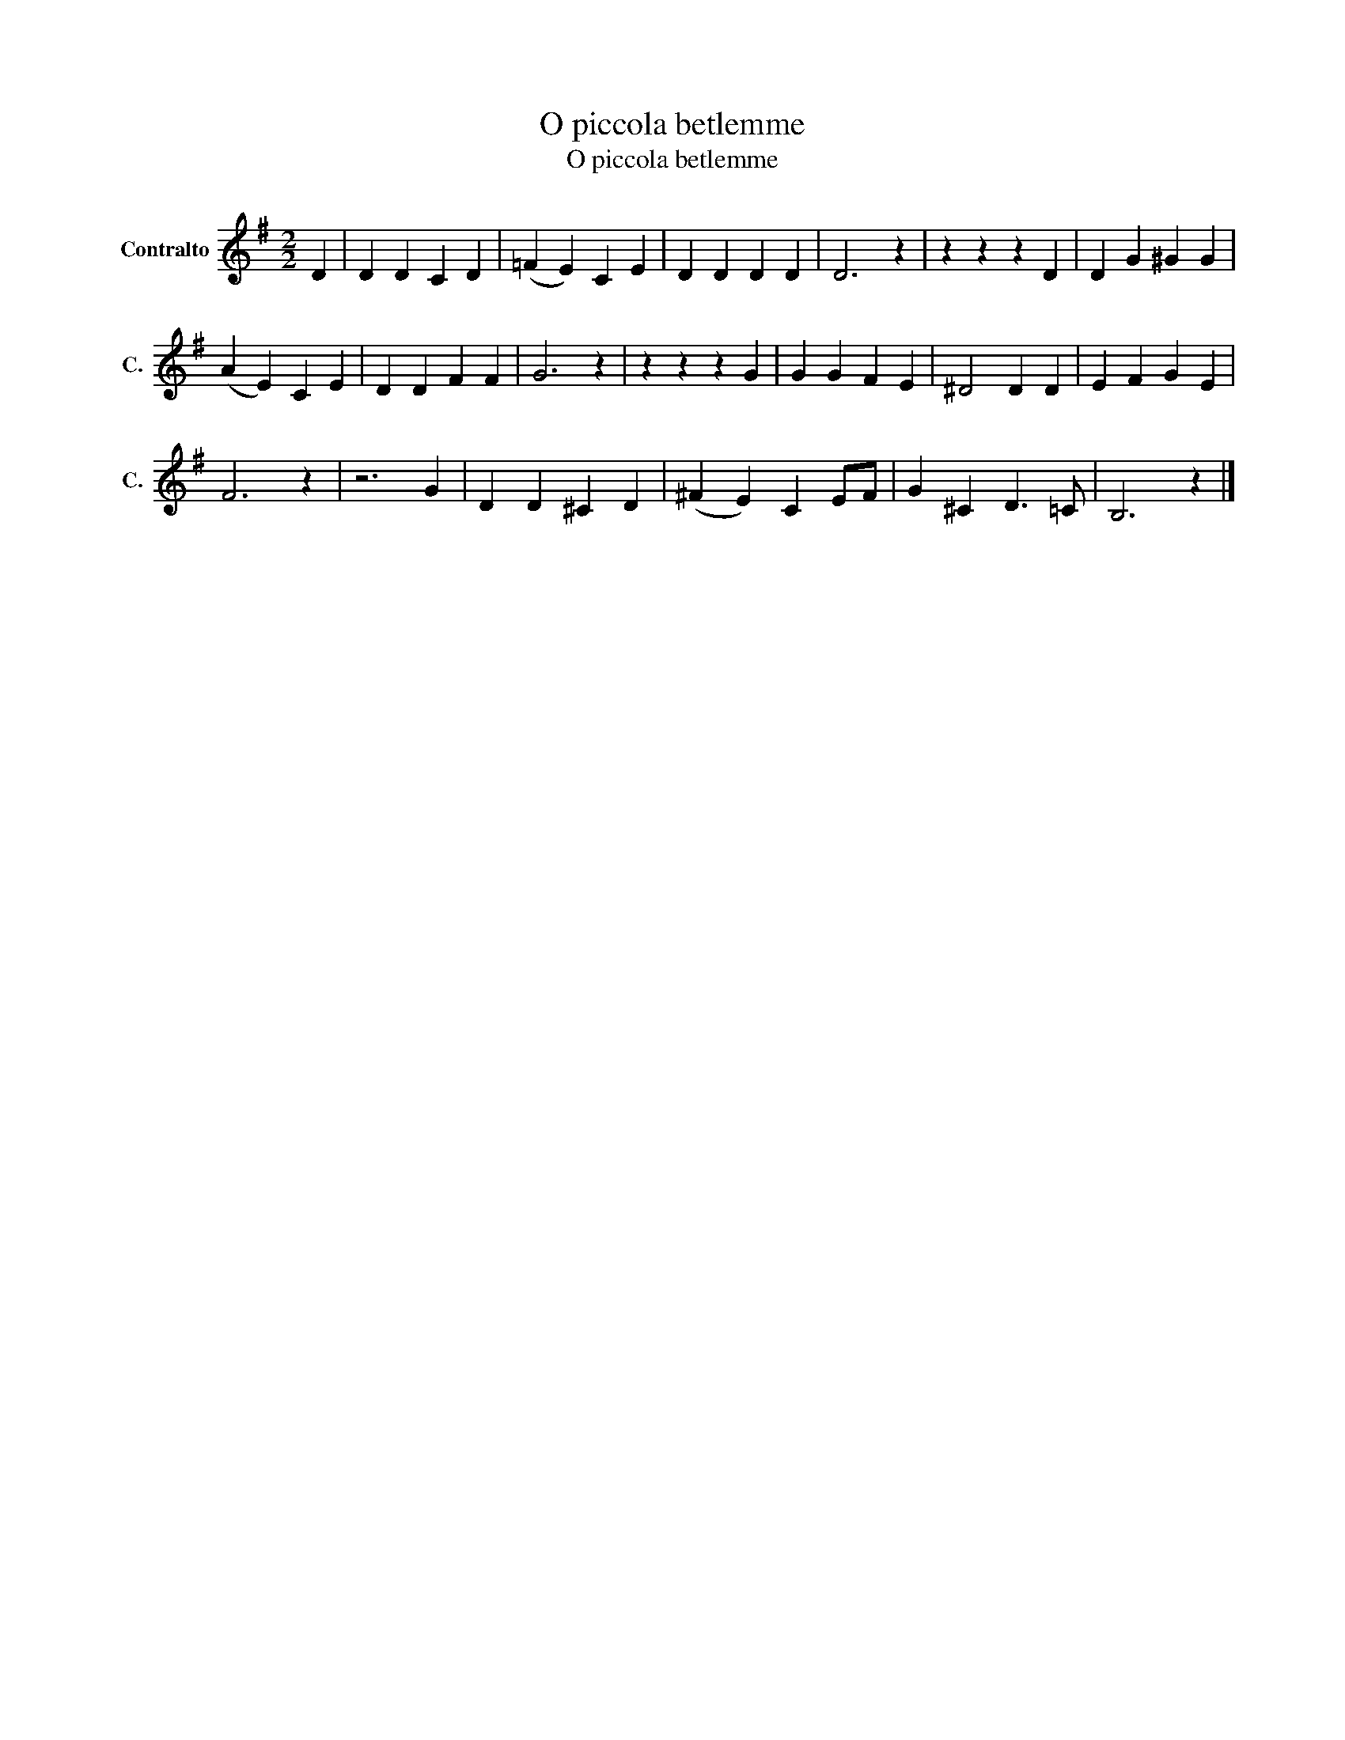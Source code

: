 X:1
T:O piccola betlemme
T:O piccola betlemme 
L:1/8
M:2/2
K:G
V:1 treble nm="Contralto" snm="C."
V:1
 D2 | D2 D2 C2 D2 | (=F2 E2) C2 E2 | D2 D2 D2 D2 | D6 z2 | z2 z2 z2 D2 | D2 G2 ^G2 G2 | %7
 (A2 E2) C2 E2 | D2 D2 F2 F2 | G6 z2 | z2 z2 z2 G2 | G2 G2 F2 E2 | ^D4 D2 D2 | E2 F2 G2 E2 | %14
 F6 z2 | z6 G2 | D2 D2 ^C2 D2 | (^F2 E2) C2 EF | G2 ^C2 D3 =C | B,6 z2 |] %20

